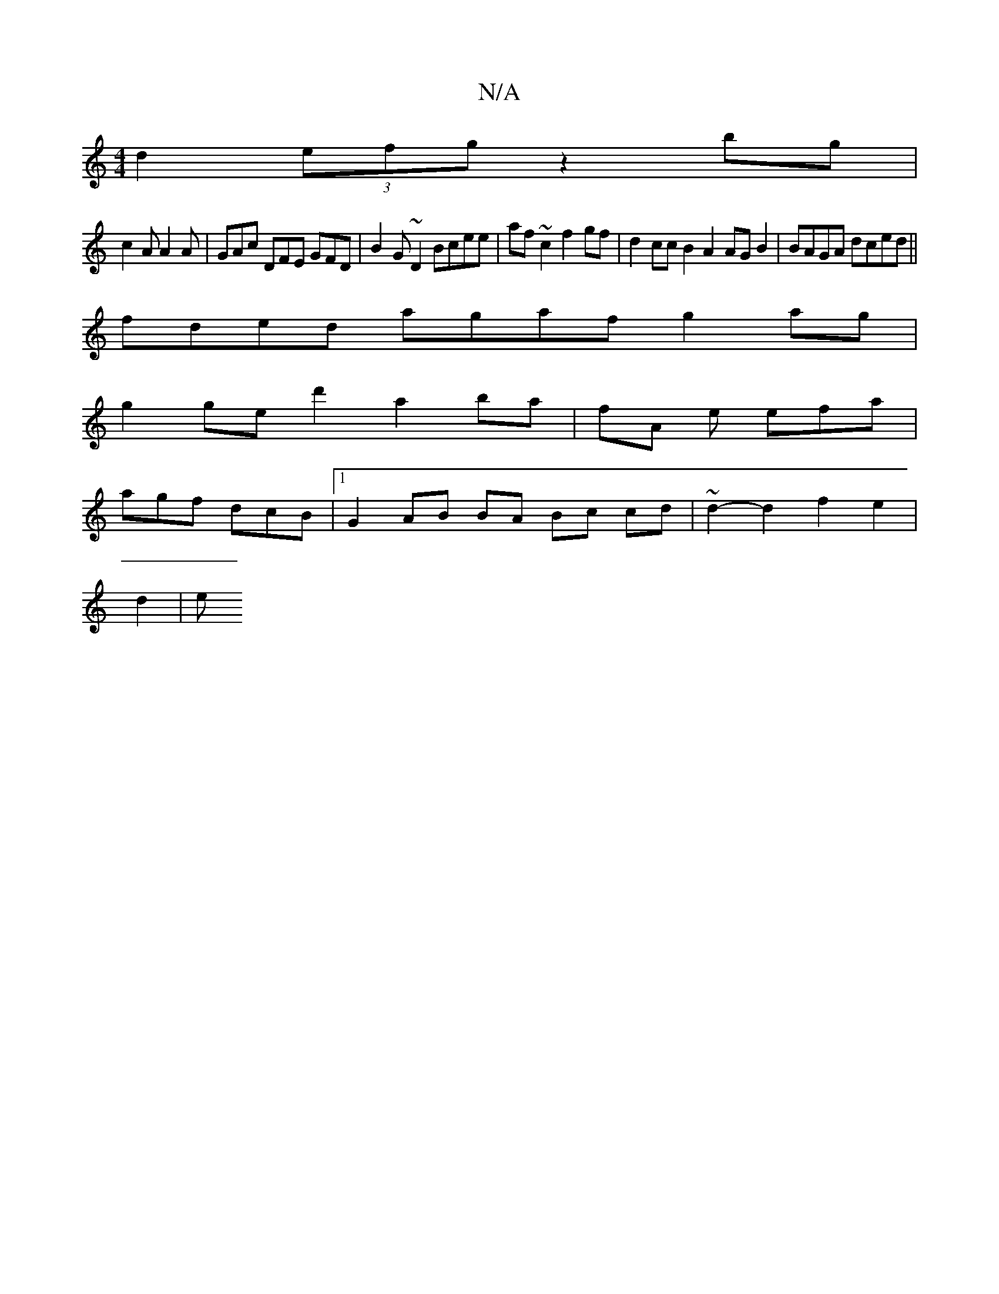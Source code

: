 X:1
T:N/A
M:4/4
R:N/A
K:Cmajor
d2 (3efg z2bg|[M:4^
c2 A A2A | GAc DFE GFD|B2G ~D2 Bcee | af ~c2 f2 gf | d2cc B2A2 AG B2 | BAGA dced ||
fded agaf g2 ag |
g2ge d'2- a2 ba | fA e efa |
agf dcB |1 G2 AB BA Bc cd | ~d2- d2 f2 e2 |
d2 |e